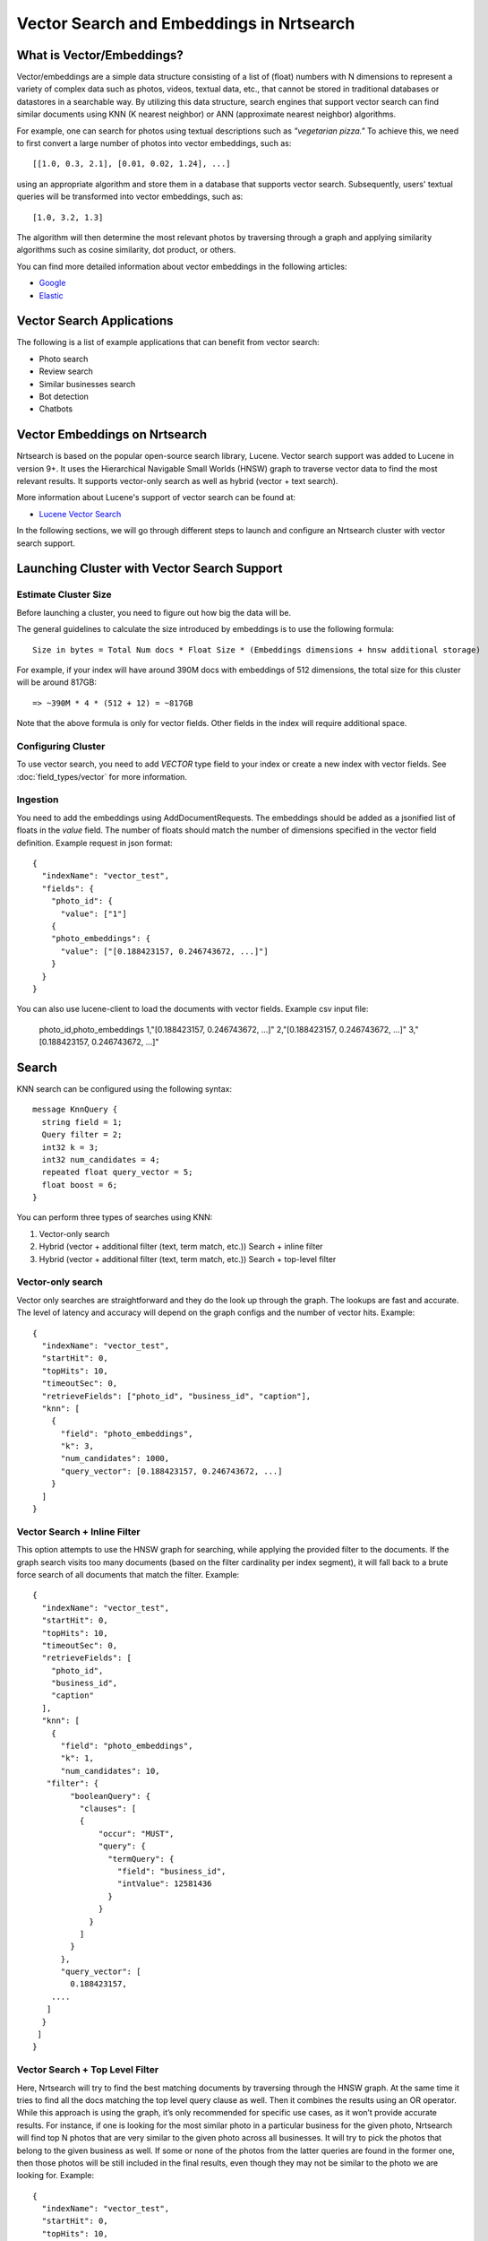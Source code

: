 Vector Search and Embeddings in Nrtsearch
==========================================

What is Vector/Embeddings?
--------------------------

Vector/embeddings are a simple data structure consisting of a list of (float) numbers with N dimensions to represent a variety of complex data such as photos, videos, textual data, etc., that cannot be stored in traditional databases or datastores in a searchable way. By utilizing this data structure, search engines that support vector search can find similar documents using KNN (K nearest neighbor) or ANN (approximate nearest neighbor) algorithms.

For example, one can search for photos using textual descriptions such as *"vegetarian pizza."* To achieve this, we need to first convert a large number of photos into vector embeddings, such as::

    [[1.0, 0.3, 2.1], [0.01, 0.02, 1.24], ...]

using an appropriate algorithm and store them in a database that supports vector search. Subsequently, users' textual queries will be transformed into vector embeddings, such as::

    [1.0, 3.2, 1.3]

The algorithm will then determine the most relevant photos by traversing through a graph and applying similarity algorithms such as cosine similarity, dot product, or others.

You can find more detailed information about vector embeddings in the following articles:

- `Google <https://cloud.google.com/blog/topics/developers-practitioners/meet-ais-multitool-vector-embeddings>`_
- `Elastic <https://www.elastic.co/what-is/vector-embedding>`_

Vector Search Applications
--------------------------

The following is a list of example applications that can benefit from vector search:

- Photo search
- Review search
- Similar businesses search
- Bot detection
- Chatbots

Vector Embeddings on Nrtsearch
------------------------------

Nrtsearch is based on the popular open-source search library, Lucene. Vector search support was added to Lucene in version 9+. It uses the Hierarchical Navigable Small Worlds (HNSW) graph to traverse vector data to find the most relevant results. It supports vector-only search as well as hybrid (vector + text search).

More information about Lucene's support of vector search can be found at:

- `Lucene Vector Search <https://www.apachecon.com/acna2022/slides/04_lucene_vector_search_sokolov.pdf>`_

In the following sections, we will go through different steps to launch and configure an Nrtsearch cluster with vector search support.

Launching Cluster with Vector Search Support
--------------------------------------------

Estimate Cluster Size
^^^^^^^^^^^^^^^^^^^^^

Before launching a cluster, you need to figure out how big the data will be.

The general guidelines to calculate the size introduced by embeddings is to use the following formula::

    Size in bytes = Total Num docs * Float Size * (Embeddings dimensions + hnsw additional storage)

For example, if your index will have around 390M docs with embeddings of 512 dimensions, the total size for this cluster will be around 817GB::

    => ~390M * 4 * (512 + 12) = ~817GB

Note that the above formula is only for vector fields. Other fields in the index will require additional space.

Configuring Cluster
^^^^^^^^^^^^^^^^^^^

To use vector search, you need to add `VECTOR` type field to your index or create a new index with vector fields.
See :doc:`field_types/vector` for more information.

Ingestion
^^^^^^^^^

You need to add the embeddings using AddDocumentRequests. The embeddings should be added as a jsonified list of floats in the `value` field. The number of floats should match the number of dimensions specified in the vector field definition.
Example request in json format::

    {
      "indexName": "vector_test",
      "fields": {
        "photo_id": {
          "value": ["1"]
        {
        "photo_embeddings": {
          "value": ["[0.188423157, 0.246743672, ...]"]
        }
      }
    }

You can also use lucene-client to load the documents with vector fields. Example csv input file:

    photo_id,photo_embeddings
    1,"[0.188423157, 0.246743672, ...]"
    2,"[0.188423157, 0.246743672, ...]"
    3,"[0.188423157, 0.246743672, ...]"

Search
------

KNN search can be configured using the following syntax::

    message KnnQuery {
      string field = 1;
      Query filter = 2;
      int32 k = 3;
      int32 num_candidates = 4;
      repeated float query_vector = 5;
      float boost = 6;
    }

You can perform three types of searches using KNN:

1. Vector-only search
2. Hybrid (vector + additional filter (text, term match, etc.)) Search + inline filter
3. Hybrid (vector + additional filter (text, term match, etc.)) Search + top-level filter

Vector-only search
^^^^^^^^^^^^^^^^^^
Vector only searches are straightforward and they do the look up through the graph. The lookups are fast and accurate. The level of latency and accuracy will depend on the graph configs and the number of vector hits.
Example::

    {
      "indexName": "vector_test",
      "startHit": 0,
      "topHits": 10,
      "timeoutSec": 0,
      "retrieveFields": ["photo_id", "business_id", "caption"],
      "knn": [
        {
          "field": "photo_embeddings",
          "k": 3,
          "num_candidates": 1000,
          "query_vector": [0.188423157, 0.246743672, ...]
        }
      ]
    }

Vector Search + Inline Filter
^^^^^^^^^^^^^^^^^^^^^^^^^^^^^
This option attempts to use the HNSW graph for searching, while applying the provided filter to the documents. If the graph search visits too many documents (based on the filter cardinality per index segment), it will fall back to a brute force search of all documents that match the filter.
Example::

    {
      "indexName": "vector_test",
      "startHit": 0,
      "topHits": 10,
      "timeoutSec": 0,
      "retrieveFields": [
        "photo_id",
        "business_id",
        "caption"
      ],
      "knn": [
        {
          "field": "photo_embeddings",
          "k": 1,
          "num_candidates": 10,
       "filter": {
            "booleanQuery": {
              "clauses": [
              {
                  "occur": "MUST",
                  "query": {
                    "termQuery": {
                      "field": "business_id",
                      "intValue": 12581436
                    }
                  }
                }
              ]
            }
          },
          "query_vector": [
            0.188423157,
        ....
       ]
      }
     ]
    }

Vector Search + Top Level Filter
^^^^^^^^^^^^^^^^^^^^^^^^^^^^^^^^
Here, Nrtsearch will try to find the best matching documents by traversing through the HNSW graph. At the same time it tries to find all the docs matching the top level query clause as well. Then it combines the results using an OR operator. While this approach is using the graph, it’s only recommended for specific use cases, as it won’t provide accurate results. For instance, if one is looking for the most similar photo in a particular business for the given photo, Nrtsearch will find top N photos that are very similar to the given photo across all businesses. It will try to pick the photos that belong to the given business as well. If some or none of the photos from the latter queries are found in the former one, then those photos will be still included in the final results, even though they may not be similar to the photo we are looking for.
Example::

    {
      "indexName": "vector_test",
      "startHit": 0,
      "topHits": 10,
      "timeoutSec": 0,
      "retrieveFields": [
        "photo_id",
        "business_id",
        "caption"
      ],
      "query": {
        "booleanQuery": {
          "clauses": [
            {
              "occur": "MUST",
              "query": {
                "termQuery": {
                  "field": "business_id",
                  "intValue": 12581436
                }
              }
            }
          ]
        }
      },
      "knn": [
        {
          "field": "photo_embeddings",
          "k": 100,
          "num_candidates": 1000,
          "query_vector": [
            0.188423157,
            -0.0844727457,
        ....
       ]
      }
     ]
    }

Another example where this particular use case may make sense is a scenario where one would want to find burger photos for a particular business. The vector search query can find its top burger photo across all businesses. The text search can apply a filter based on business ID and caption field of the document. If there are photos from the same business in the vector search, their score can be boosted using the boost parameter so that when combined with the regular text search results, they get higher score. In this case even if no photos are found from the vector search, the text search can at least show some photos whose caption matches the keyword "burger".

Optimizing Search Queries
-------------------------

The vector hits value represents the number of documents traversed during the vector search. It is the number of vector comparisons, which is the major factor in query performance. It plays the most important role in terms of search latencies and accuracy.
Any change that reduces the vector hits number, will decrease the latencies in expense of reducing accuracy.

A summary of trade-offs for each config:

* Improve Search Latency

  * Lower `num_candidates`

    * Lower vector hits
    * Lower accuracy

  * Lower indexing parameter values (`hnsw_m`, `hnsw_ef_construction`)

    * Lower vector hits
    * Lower accuracy
    * Lower indexing work
    * Requires reindexing

* Improve Indexing Throughput

  * Lower indexing parameter values (`hnsw_m`, `hnsw_ef_construction`)

    * Lower vector hits
    * Lower accuracy
    * Lower indexing work
    * Requires reindexing

* Improve Accuracy

  * Higher `num_candidates`

    * Higher vector hits
    * Higher accuracy

  * Higher indexing parameter values (`hnsw_m`, `hnsw_ef_construction`)

    * Higher vector hits
    * Higher accuracy
    * Higher indexing work
    * Requires reindexing

